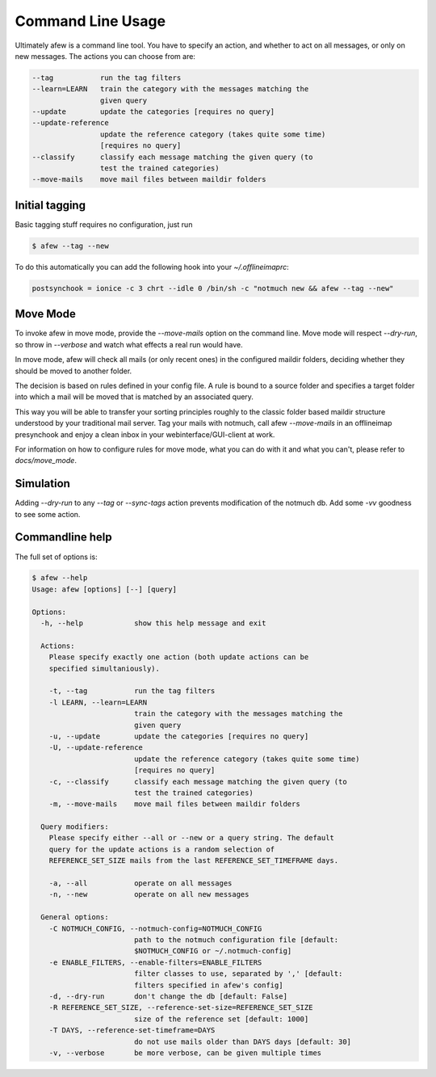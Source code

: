 Command Line Usage
==================

Ultimately afew is a command line tool.  You have to specify an action, and
whether to act on all messages, or only on new messages.  The actions you can
choose from are:

.. code-block:: sh

    --tag           run the tag filters
    --learn=LEARN   train the category with the messages matching the
                    given query
    --update        update the categories [requires no query]
    --update-reference
                    update the reference category (takes quite some time)
                    [requires no query]
    --classify      classify each message matching the given query (to
                    test the trained categories)
    --move-mails    move mail files between maildir folders

Initial tagging
---------------

Basic tagging stuff requires no configuration, just run

.. code-block:: sh

    $ afew --tag --new

To do this automatically you can add the following hook into your
`~/.offlineimaprc`:

.. code-block:: ini

    postsynchook = ionice -c 3 chrt --idle 0 /bin/sh -c "notmuch new && afew --tag --new"

Move Mode
---------

To invoke afew in move mode, provide the `--move-mails` option on the
command line.  Move mode will respect `--dry-run`, so throw in
`--verbose` and watch what effects a real run would have.

In move mode, afew will check all mails (or only recent ones) in the
configured maildir folders, deciding whether they should be moved to
another folder.

The decision is based on rules defined in your config file. A rule is
bound to a source folder and specifies a target folder into which a
mail will be moved that is matched by an associated query.

This way you will be able to transfer your sorting principles roughly
to the classic folder based maildir structure understood by your
traditional mail server. Tag your mails with notmuch, call afew
`--move-mails` in an offlineimap presynchook and enjoy a clean inbox
in your webinterface/GUI-client at work.

For information on how to configure rules for move mode, what you can
do with it and what you can't, please refer to `docs/move_mode`.

Simulation
----------

Adding `--dry-run` to any `--tag` or `--sync-tags` action prevents
modification of the notmuch db. Add some `-vv` goodness to see some
action.

Commandline help
----------------

The full set of options is:

.. code-block:: sh

    $ afew --help
    Usage: afew [options] [--] [query]

    Options:
      -h, --help            show this help message and exit

      Actions:
        Please specify exactly one action (both update actions can be
        specified simultaniously).

        -t, --tag           run the tag filters
        -l LEARN, --learn=LEARN
                            train the category with the messages matching the
                            given query
        -u, --update        update the categories [requires no query]
        -U, --update-reference
                            update the reference category (takes quite some time)
                            [requires no query]
        -c, --classify      classify each message matching the given query (to
                            test the trained categories)
        -m, --move-mails    move mail files between maildir folders

      Query modifiers:
        Please specify either --all or --new or a query string. The default
        query for the update actions is a random selection of
        REFERENCE_SET_SIZE mails from the last REFERENCE_SET_TIMEFRAME days.

        -a, --all           operate on all messages
        -n, --new           operate on all new messages

      General options:
        -C NOTMUCH_CONFIG, --notmuch-config=NOTMUCH_CONFIG
                            path to the notmuch configuration file [default:
                            $NOTMUCH_CONFIG or ~/.notmuch-config]
        -e ENABLE_FILTERS, --enable-filters=ENABLE_FILTERS
                            filter classes to use, separated by ',' [default:
                            filters specified in afew's config]
        -d, --dry-run       don't change the db [default: False]
        -R REFERENCE_SET_SIZE, --reference-set-size=REFERENCE_SET_SIZE
                            size of the reference set [default: 1000]
        -T DAYS, --reference-set-timeframe=DAYS
                            do not use mails older than DAYS days [default: 30]
        -v, --verbose       be more verbose, can be given multiple times

